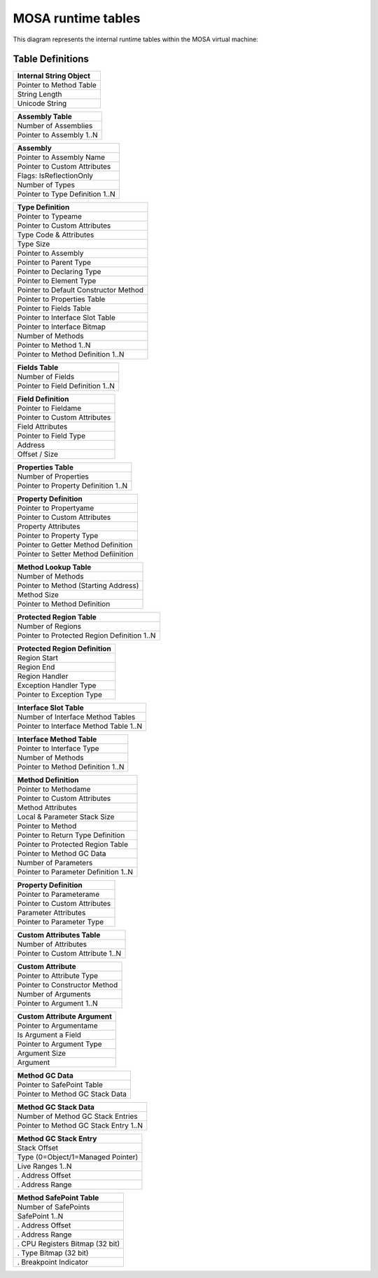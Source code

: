 ###################
MOSA runtime tables
###################

This diagram represents the internal runtime tables within the MOSA virtual machine:

.. graphviz:: mosa-runtime-tables.dot

Table Definitions
-----------------

.. csv-table::
   :header: "Internal String Object"
   :widths: 200

	Pointer to Method Table
	String Length
	Unicode String

.. csv-table::
   :header: "Assembly Table"
   :widths: 200

	Number of Assemblies
	Pointer to Assembly 1..N

.. csv-table::
   :header: "Assembly"
   :widths: 200

	Pointer to Assembly Name
	Pointer to Custom Attributes
	Flags: IsReflectionOnly
	Number of Types
	Pointer to Type Definition 1..N

.. csv-table::
   :header: "Type Definition"
   :widths: 200

	Pointer to Typeame
	Pointer to Custom Attributes
	Type Code & Attributes
	Type Size
	Pointer to Assembly
	Pointer to Parent Type
	Pointer to Declaring Type
	Pointer to Element Type
	Pointer to Default Constructor Method
	Pointer to Properties Table
	Pointer to Fields Table
	Pointer to Interface Slot Table
	Pointer to Interface Bitmap
	Number of Methods
	Pointer to Method 1..N
	Pointer to Method Definition 1..N

.. csv-table::
   :header: "Fields Table"
   :widths: 200

	Number of Fields
	Pointer to Field Definition 1..N

.. csv-table::
   :header: "Field Definition"
   :widths: 200

	Pointer to Fieldame
	Pointer to Custom Attributes
	Field Attributes
	Pointer to Field Type
	Address
	Offset / Size

.. csv-table::
   :header: "Properties Table"
   :widths: 200

	Number of Properties
	Pointer to Property Definition 1..N

.. csv-table::
   :header: "Property Definition"
   :widths: 200

	Pointer to Propertyame
	Pointer to Custom Attributes
	Property Attributes
	Pointer to Property Type
	Pointer to Getter Method Definition
	Pointer to Setter Method Defiinition

.. csv-table::
   :header: "Method Lookup Table"
   :widths: 200

	Number of Methods
	Pointer to Method (Starting Address)
	Method Size
	Pointer to Method Definition

.. csv-table::
   :header: "Protected Region Table"
   :widths: 200

	Number of Regions
	Pointer to Protected Region Definition 1..N

.. csv-table::
   :header: "Protected Region Definition"
   :widths: 200

	Region Start
	Region End
	Region Handler
	Exception Handler Type
	Pointer to Exception Type

.. csv-table::
   :header: "Interface Slot Table"
   :widths: 200

	Number of Interface Method Tables
	Pointer to Interface Method Table 1..N

.. csv-table::
   :header: "Interface Method Table"
   :widths: 200

	Pointer to Interface Type
	Number of Methods
	Pointer to Method Definition 1..N

.. csv-table::
   :header: "Method Definition"
   :widths: 200

	Pointer to Methodame
	Pointer to Custom Attributes
	Method Attributes
	Local & Parameter Stack Size
	Pointer to Method
	Pointer to Return Type Definition
	Pointer to Protected Region Table
	Pointer to Method GC Data
	Number of Parameters
	Pointer to Parameter Definition 1..N

.. csv-table::
   :header: "Property Definition"
   :widths: 200

	Pointer to Parameterame
	Pointer to Custom Attributes
	Parameter Attributes
	Pointer to Parameter Type

.. csv-table::
   :header: "Custom Attributes Table"
   :widths: 200

	Number of Attributes
	Pointer to Custom Attribute 1..N

.. csv-table::
   :header: "Custom Attribute"
   :widths: 200

	Pointer to Attribute Type
	Pointer to Constructor Method
	Number of Arguments
	Pointer to Argument 1..N

.. csv-table::
   :header: "Custom Attribute Argument"
   :widths: 200

	Pointer to Argumentame
	Is Argument a Field
	Pointer to Argument Type
	Argument Size
	Argument

.. csv-table::
   :header: "Method GC Data"
   :widths: 200

	Pointer to SafePoint Table
	Pointer to Method GC Stack Data

.. csv-table::
   :header: "Method GC Stack Data"
   :widths: 200

	Number of Method GC Stack Entries
	Pointer to Method GC Stack Entry 1..N

.. csv-table::
   :header: "Method GC Stack Entry"
   :widths: 200

	Stack Offset
	Type (0=Object/1=Managed Pointer)
	Live Ranges 1..N
	. Address Offset
	. Address Range

.. csv-table::
   :header: "Method SafePoint Table"
   :widths: 200

	Number of SafePoints
	SafePoint 1..N
	. Address Offset
	. Address Range
	. CPU Registers Bitmap (32 bit)
	. Type Bitmap (32 bit)
	. Breakpoint Indicator
